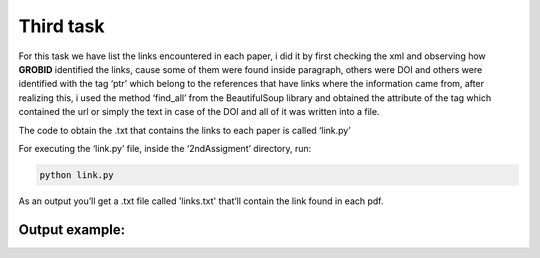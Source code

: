 Third task
==========

For this task we have list the links encountered in each paper, i did it
by first checking the xml and observing how **GROBID** identified the
links, cause some of them were found inside paragraph, others were DOI
and others were identified with the tag ‘ptr’ which belong to the
references that have links where the information came from, after
realizing this, i used the method ‘find_all’ from the BeautifulSoup
library and obtained the attribute of the tag which contained the url or
simply the text in case of the DOI and all of it was written into a
file.

The code to obtain the .txt that contains the links to each paper is
called ‘link.py’

For executing the ‘link.py’ file, inside the ‘2ndAssigment’ directory,
run:

.. code:: bash

     python link.py

As an output you’ll get a .txt file called 'links.txt' that’ll contain the link found in
each pdf.

Output example:
---------------

|Output example|


.. |Output example| image:: /images/links.png
